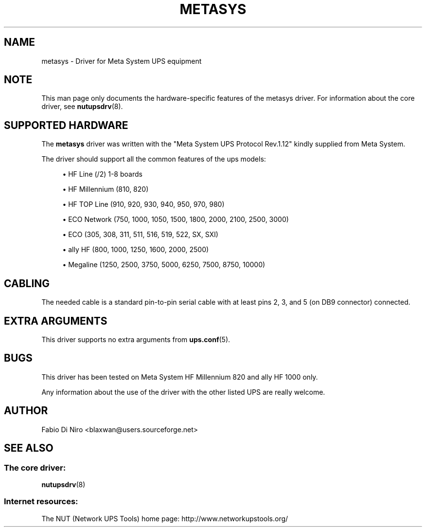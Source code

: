 '\" t
.\"     Title: metasys
.\"    Author: [see the "AUTHOR" section]
.\" Generator: DocBook XSL Stylesheets v1.78.1 <http://docbook.sf.net/>
.\"      Date: 04/17/2015
.\"    Manual: NUT Manual
.\"    Source: Network UPS Tools 2.7.3
.\"  Language: English
.\"
.TH "METASYS" "8" "04/17/2015" "Network UPS Tools 2\&.7\&.3" "NUT Manual"
.\" -----------------------------------------------------------------
.\" * Define some portability stuff
.\" -----------------------------------------------------------------
.\" ~~~~~~~~~~~~~~~~~~~~~~~~~~~~~~~~~~~~~~~~~~~~~~~~~~~~~~~~~~~~~~~~~
.\" http://bugs.debian.org/507673
.\" http://lists.gnu.org/archive/html/groff/2009-02/msg00013.html
.\" ~~~~~~~~~~~~~~~~~~~~~~~~~~~~~~~~~~~~~~~~~~~~~~~~~~~~~~~~~~~~~~~~~
.ie \n(.g .ds Aq \(aq
.el       .ds Aq '
.\" -----------------------------------------------------------------
.\" * set default formatting
.\" -----------------------------------------------------------------
.\" disable hyphenation
.nh
.\" disable justification (adjust text to left margin only)
.ad l
.\" -----------------------------------------------------------------
.\" * MAIN CONTENT STARTS HERE *
.\" -----------------------------------------------------------------
.SH "NAME"
metasys \- Driver for Meta System UPS equipment
.SH "NOTE"
.sp
This man page only documents the hardware\-specific features of the metasys driver\&. For information about the core driver, see \fBnutupsdrv\fR(8)\&.
.SH "SUPPORTED HARDWARE"
.sp
The \fBmetasys\fR driver was written with the "Meta System UPS Protocol Rev\&.1\&.12" kindly supplied from Meta System\&.
.sp
The driver should support all the common features of the ups models:
.sp
.RS 4
.ie n \{\
\h'-04'\(bu\h'+03'\c
.\}
.el \{\
.sp -1
.IP \(bu 2.3
.\}
HF Line (/2) 1\-8 boards
.RE
.sp
.RS 4
.ie n \{\
\h'-04'\(bu\h'+03'\c
.\}
.el \{\
.sp -1
.IP \(bu 2.3
.\}
HF Millennium (810, 820)
.RE
.sp
.RS 4
.ie n \{\
\h'-04'\(bu\h'+03'\c
.\}
.el \{\
.sp -1
.IP \(bu 2.3
.\}
HF TOP Line (910, 920, 930, 940, 950, 970, 980)
.RE
.sp
.RS 4
.ie n \{\
\h'-04'\(bu\h'+03'\c
.\}
.el \{\
.sp -1
.IP \(bu 2.3
.\}
ECO Network (750, 1000, 1050, 1500, 1800, 2000, 2100, 2500, 3000)
.RE
.sp
.RS 4
.ie n \{\
\h'-04'\(bu\h'+03'\c
.\}
.el \{\
.sp -1
.IP \(bu 2.3
.\}
ECO (305, 308, 311, 511, 516, 519, 522, SX, SXI)
.RE
.sp
.RS 4
.ie n \{\
\h'-04'\(bu\h'+03'\c
.\}
.el \{\
.sp -1
.IP \(bu 2.3
.\}
ally HF (800, 1000, 1250, 1600, 2000, 2500)
.RE
.sp
.RS 4
.ie n \{\
\h'-04'\(bu\h'+03'\c
.\}
.el \{\
.sp -1
.IP \(bu 2.3
.\}
Megaline (1250, 2500, 3750, 5000, 6250, 7500, 8750, 10000)
.RE
.SH "CABLING"
.sp
The needed cable is a standard pin\-to\-pin serial cable with at least pins 2, 3, and 5 (on DB9 connector) connected\&.
.SH "EXTRA ARGUMENTS"
.sp
This driver supports no extra arguments from \fBups.conf\fR(5)\&.
.SH "BUGS"
.sp
This driver has been tested on Meta System HF Millennium 820 and ally HF 1000 only\&.
.sp
Any information about the use of the driver with the other listed UPS are really welcome\&.
.SH "AUTHOR"
.sp
Fabio Di Niro <blaxwan@users\&.sourceforge\&.net>
.SH "SEE ALSO"
.SS "The core driver:"
.sp
\fBnutupsdrv\fR(8)
.SS "Internet resources:"
.sp
The NUT (Network UPS Tools) home page: http://www\&.networkupstools\&.org/
